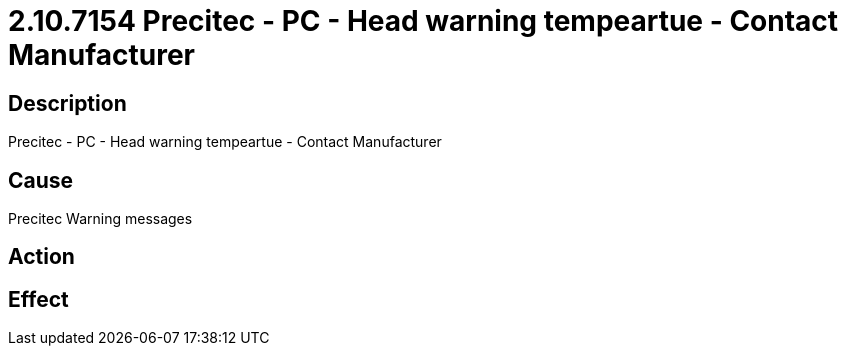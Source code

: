 = 2.10.7154 Precitec - PC - Head warning tempeartue - Contact Manufacturer
:imagesdir: img

== Description
Precitec - PC - Head warning tempeartue - Contact Manufacturer

== CausePrecitec Warning messages
 

== Action
 

== Effect
 


